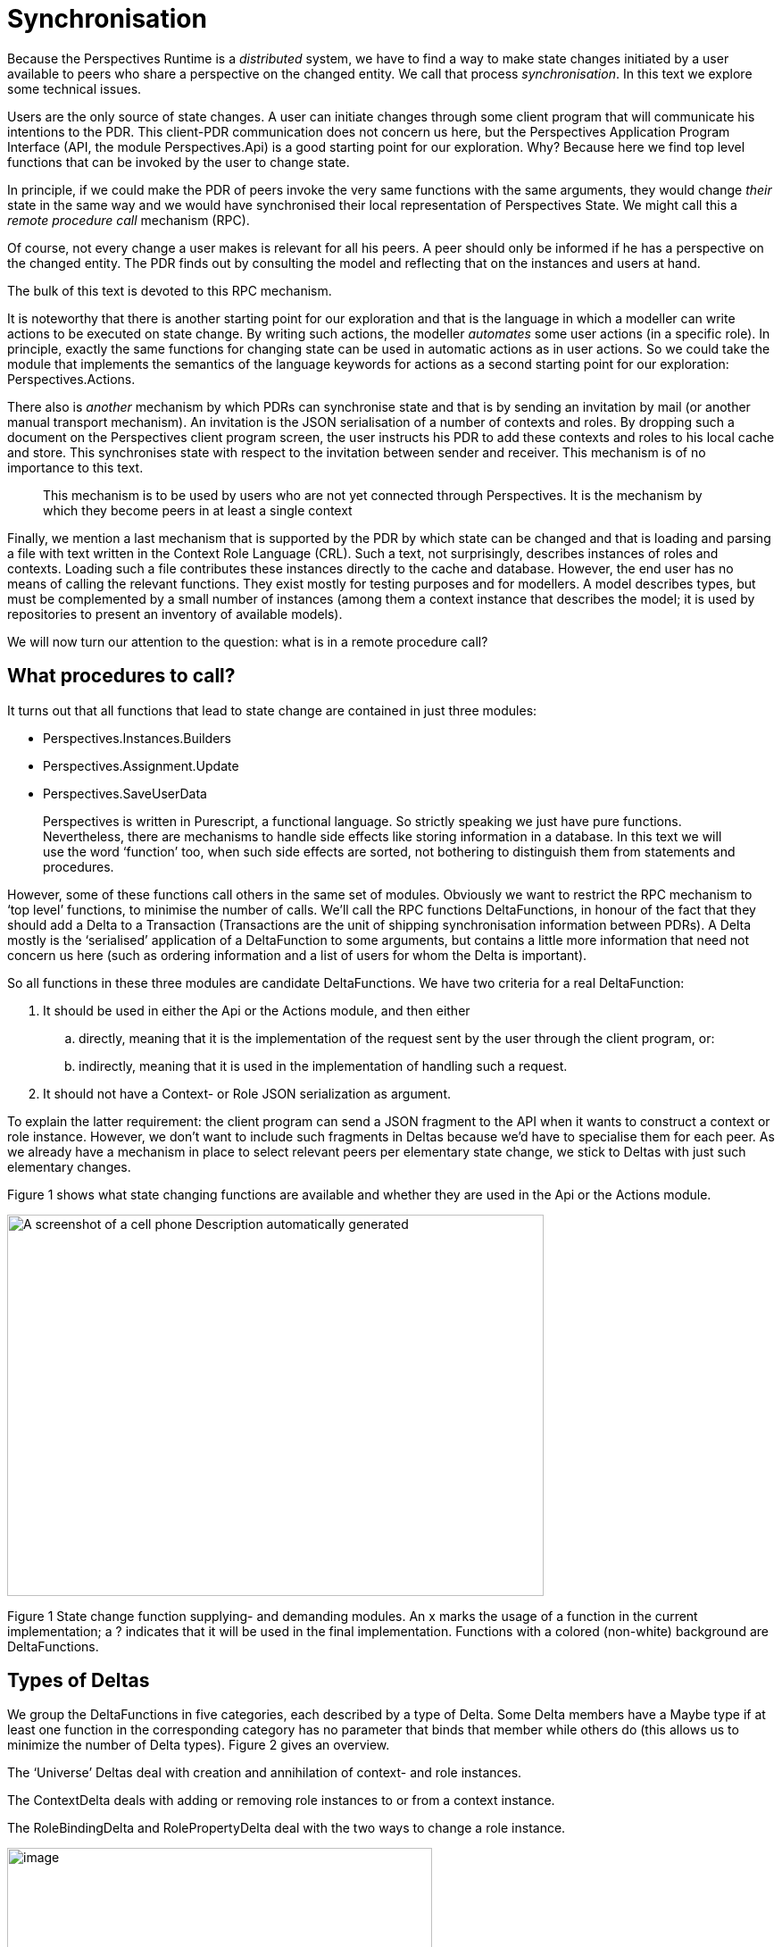 [desc="Technical design of synchronization, to a first approximation."]
= Synchronisation

Because the Perspectives Runtime is a _distributed_ system, we have to find a way to make state changes initiated by a user available to peers who share a perspective on the changed entity. We call that process _synchronisation_. In this text we explore some technical issues.

Users are the only source of state changes. A user can initiate changes through some client program that will communicate his intentions to the PDR. This client-PDR communication does not concern us here, but the Perspectives Application Program Interface (API, the module Perspectives.Api) is a good starting point for our exploration. Why? Because here we find top level functions that can be invoked by the user to change state.

In principle, if we could make the PDR of peers invoke the very same functions with the same arguments, they would change _their_ state in the same way and we would have synchronised their local representation of Perspectives State. We might call this a _remote procedure call_ mechanism (RPC).

Of course, not every change a user makes is relevant for all his peers. A peer should only be informed if he has a perspective on the changed entity. The PDR finds out by consulting the model and reflecting that on the instances and users at hand.

The bulk of this text is devoted to this RPC mechanism.

It is noteworthy that there is another starting point for our exploration and that is the language in which a modeller can write actions to be executed on state change. By writing such actions, the modeller _automates_ some user actions (in a specific role). In principle, exactly the same functions for changing state can be used in automatic actions as in user actions. So we could take the module that implements the semantics of the language keywords for actions as a second starting point for our exploration: Perspectives.Actions.

There also is _another_ mechanism by which PDRs can synchronise state and that is by sending an invitation by mail (or another manual transport mechanism). An invitation is the JSON serialisation of a number of contexts and roles. By dropping such a document on the Perspectives client program screen, the user instructs his PDR to add these contexts and roles to his local cache and store. This synchronises state with respect to the invitation between sender and receiver. This mechanism is of no importance to this text.

[quote]
This mechanism is to be used by users who are not yet connected through Perspectives. It is the mechanism by which they become peers in at least a single context

Finally, we mention a last mechanism that is supported by the PDR by which state can be changed and that is loading and parsing a file with text written in the Context Role Language (CRL). Such a text, not surprisingly, describes instances of roles and contexts. Loading such a file contributes these instances directly to the cache and database. However, the end user has no means of calling the relevant functions. They exist mostly for testing purposes and for modellers. A model describes types, but must be complemented by a small number of instances (among them a context instance that describes the model; it is used by repositories to present an inventory of available models).

We will now turn our attention to the question: what is in a remote procedure call?

== What procedures to call?

It turns out that all functions that lead to state change are contained in just three modules:

* Perspectives.Instances.Builders
* Perspectives.Assignment.Update
* Perspectives.SaveUserData

[quote]
Perspectives is written in Purescript, a functional language. So strictly speaking we just have pure functions. Nevertheless, there are mechanisms to handle side effects like storing information in a database. In this text we will use the word ‘function’ too, when such side effects are sorted, not bothering to distinguish them from statements and procedures.

However, some of these functions call others in the same set of modules. Obviously we want to restrict the RPC mechanism to ‘top level’ functions, to minimise the number of calls. We’ll call the RPC functions DeltaFunctions, in honour of the fact that they should add a Delta to a Transaction (Transactions are the unit of shipping synchronisation information between PDRs). A Delta mostly is the ‘serialised’ application of a DeltaFunction to some arguments, but contains a little more information that need not concern us here (such as ordering information and a list of users for whom the Delta is important).

So all functions in these three modules are candidate DeltaFunctions. We have two criteria for a real DeltaFunction:

[arabic]
. It should be used in either the Api or the Actions module, and then either
[loweralpha]
.. directly, meaning that it is the implementation of the request sent by the user through the client program, or:
.. indirectly, meaning that it is used in the implementation of handling such a request.
. It should not have a Context- or Role JSON serialization as argument.

To explain the latter requirement: the client program can send a JSON fragment to the API when it wants to construct a context or role instance. However, we don’t want to include such fragments in Deltas because we’d have to specialise them for each peer. As we already have a mechanism in place to select relevant peers per elementary state change, we stick to Deltas with just such elementary changes.

Figure 1 shows what state changing functions are available and whether they are used in the Api or the Actions module.

image:synchronisation/media/image1.png[A screenshot of a cell phone Description automatically generated,width=601,height=427]

Figure 1 State change function supplying- and demanding modules. An x marks the usage of a function in the current implementation; a ? indicates that it will be used in the final implementation. Functions with a colored (non-white) background are DeltaFunctions.

== Types of Deltas

We group the DeltaFunctions in five categories, each described by a type of Delta. Some Delta members have a Maybe type if at least one function in the corresponding category has no parameter that binds that member while others do (this allows us to minimize the number of Delta types). Figure 2 gives an overview.

The ‘Universe’ Deltas deal with creation and annihilation of context- and role instances.

The ContextDelta deals with adding or removing role instances to or from a context instance.

The RoleBindingDelta and RolePropertyDelta deal with the two ways to change a role instance.

image:synchronisation/media/image2.png[image,width=476,height=330]

Figure 2. Delta types and Delta functions.

== Executing Deltas

On receiving a Delta, the PDR executes the function it specifies, applying it to values of the Delta members according to a fixed member-parameter mapping worked out in the source code.

Deltas are shipped in Transactions. It is important to execute Deltas in the same order as in which the DeltaFunctions were executed by the sender of the Transaction. One cannot, for example, add a Role instance to a Context instance before both are created! This order is preserved in the member sequenceNumber that is in each Delta (we cannot simply compile an ordered list of Deltas, because Purescript collections have to be homogeneous).

The DeltaFunctions are monadic. Their monad is MonadPerspectivesTransaction. Applying runMonadPerspectivesTransaction to the application of a DeltaFunction will actually effect the state change. It will, too, trigger state changes and update queries.

The sending PDR runs a value in MonadPerspectivesTransaction such that Transactions are actually distributed to peers. However, when a Transaction is run in the receiving PDR, state changes are triggered and queries updated, but no Transactions are distributed.

== Declarative versus procedural synchronization

Synchronization by remote procedure call is not a very declarative mechanism. We rely on re-executing the original instructions in another PDR to reconstruct the relevant parts of state. Instead, we could try to send a full description of changed data.

While this would be of some interest, it would also be much more verbose. Also, it cannot be complete. This is because users have different perspectives. As a consequence, a particular role instance may be the binding of another role for some users but not for others. So we cannot put that information in a Delta. It would be _indiscrete_, as a user would send information on binder roles to a peer who did not even know of their existence; and it would be _incomplete_, as the user has no way of knowing the entire set of binders for a particular role _according to the perspective of a peer_.

[quote]
We have two use cases for this kind of delta. First, such Deltas could be used for an undo mechanism (particularly for deleting entities). Second, a collection of such Deltas would be a valuable base for machine learning or user statistics.]

Interestingly, peers that share a perspective on a role always have the same set of role instances for a particular context instance. We have no ‘conditional’ perspective, where the ability to see a role instance depends on that role’s property values or binding.

[quote]
To prevent misunderstanding: we do have calculated roles, that allow filtering based on property values and binding. The set of instances for such a calculated role might be different for each peer. However, the base enumerated set of unfiltered instances is always the same for each peer.

== Design considerations per DeltaFunction

=== CreateEmptyRole

Conceptually we want to create a UniverseRoleDelta in the function createEmptyRole. We should compute the users that should receive this delta.

There are several reasons why we don’t want to compute these users when we construct the empty role. For one, if we construct multiple instances (in constructContext), we don’t want to recompute the users for each of them (the result would always be the same). Second, they are the same users as that should receive the ContextDelta that describes how the new role instance(s) should be added to its context instance. But we need but a single ContextDelta for all instances of a role, so we don’t want to create this delta in createEmptyRole.

So instead we compute the users in a function addRoleInstancesToContext and we have that function add the deltas to the transaction. As createAndAddRoleInstance and constructContext are the only functions to call createEmptyRole and both call addRoleInstancesToContext, we have covered all cases.

=== RemoveRoleInstance, removeAllRoleInstances

The DeltaFunction removeRoleInstance (Perspectives.SaveUserData) should add a ContextDelta to the current Transaction and so should removeAllRoleInstances. We’ve refactored the common functionality into an update function removeRoleInstancesFromContext (module Perspectives.Assignment.Update). It is this function that actually adds a ContextDelta, and a UniverseRoleDelta.

Roles are removed, too, when the containing context instance is removed. However, we don’t need – even don’t want – ContextDeltas or UniverseRoleDeltas in this case. The receiving PDR can work out by itself what role instances to remove.

On the other hand, we do need queries to be updated in all cases, taking into consideration the binders of the roles that were removed. We share the implementation of this process with the function addCorrelationIdentifiersToTransactie.

Similarly, we want state changes to be triggered, so we want to know all contexts that have a bot role with a perspective on the removed role.

Finally, for synchronization we need all users that should receive the Deltas. These are users in the same contexts that we needed to trigger state changes. It turns out that it is more efficient to compute contexts and users in a single process. This is implemented in the function usersWithPerspectiveOnRoleInstance. It returns the users and adds the contexts to the underlying Transaction.
